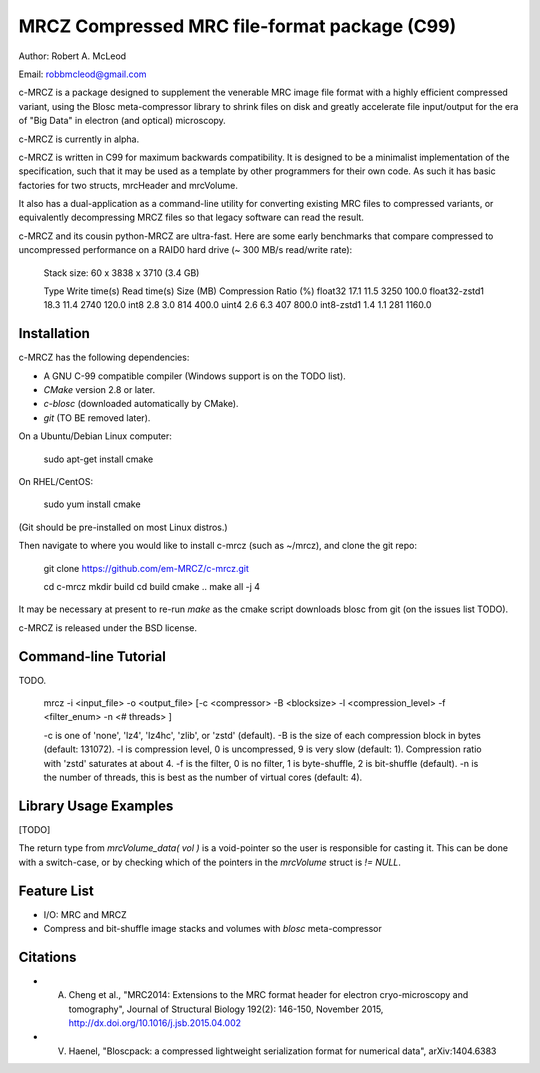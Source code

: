 ===============================================
MRCZ Compressed MRC file-format package (C99)
===============================================

Author: Robert A. McLeod

Email: robbmcleod@gmail.com

c-MRCZ is a package designed to supplement the venerable MRC image file format with a highly efficient compressed variant, using the Blosc meta-compressor library 
to shrink files on disk and greatly accelerate file input/output for the era of "Big Data" in electron (and optical) microscopy.

c-MRCZ is currently in alpha. 

c-MRCZ is written in C99 for maximum backwards compatibility.  It is designed to be a minimalist implementation of the specification, such that it may be used as a template by other programmers for their own code. As such it has 
basic factories for two structs, mrcHeader and mrcVolume.  

It also has a dual-application as a command-line utility for converting existing MRC files to compressed variants, or equivalently decompressing MRCZ files so that legacy software can read the result.  

c-MRCZ and its cousin python-MRCZ are ultra-fast.  Here are some early benchmarks that compare compressed to uncompressed performance on a RAID0 hard drive (~ 300 MB/s read/write rate):

    Stack size: 60 x 3838 x 3710 (3.4 GB)
    
    Type            Write time(s)    Read time(s)      Size (MB)      Compression Ratio (%)
    float32         17.1             11.5              3250           100.0
    float32-zstd1   18.3             11.4              2740           120.0
    int8            2.8              3.0               814            400.0
    uint4           2.6              6.3               407            800.0
    int8-zstd1      1.4              1.1               281           1160.0



Installation
------------

c-MRCZ has the following dependencies:

* A GNU C-99 compatible compiler (Windows support is on the TODO list).
* `CMake` version 2.8 or later.
* `c-blosc` (downloaded automatically by CMake).
* `git` (TO BE removed later).

On a Ubuntu/Debian Linux computer:

    sudo apt-get install cmake

On RHEL/CentOS:

    sudo yum install cmake

(Git should be pre-installed on most Linux distros.)

Then navigate to where you would like to install c-mrcz (such as ~/mrcz), and clone the git repo:

    git clone https://github.com/em-MRCZ/c-mrcz.git
    
    cd c-mrcz
    mkdir build
    cd build
    cmake ..
    make all -j 4

It may be necessary at present to re-run `make` as the cmake script downloads blosc from git (on the issues list TODO).


c-MRCZ is released under the BSD license.

Command-line Tutorial
---------------------

TODO.

    mrcz -i <input_file> -o <output_file> [-c <compressor> -B <blocksize> -l <compression_level> -f <filter_enum> -n <# threads> ]

    -c is one of 'none', 'lz4', 'lz4hc', 'zlib', or 'zstd' (default).
    -B is the size of each compression block in bytes (default: 131072).
    -l is compression level, 0 is uncompressed, 9 is very slow (default: 1). Compression ratio with 'zstd' saturates at about 4.
    -f is the filter, 0 is no filter, 1 is byte-shuffle, 2 is bit-shuffle (default).  
    -n is the number of threads, this is best as the number of virtual cores (default: 4).


Library Usage Examples
----------------------

[TODO]

The return type from `mrcVolume_data( vol )` is a void-pointer so the user is responsible for casting it.  This can be done with a switch-case, or by checking which of the 
pointers in the `mrcVolume` struct is `!= NULL`.  

Feature List
------------

* I/O: MRC and MRCZ
* Compress and bit-shuffle image stacks and volumes with `blosc` meta-compressor


Citations
---------

* A. Cheng et al., "MRC2014: Extensions to the MRC format header for electron cryo-microscopy and tomography", Journal of Structural Biology 192(2): 146-150, November 2015, http://dx.doi.org/10.1016/j.jsb.2015.04.002
* V. Haenel, "Bloscpack: a compressed lightweight serialization format for numerical data", arXiv:1404.6383


